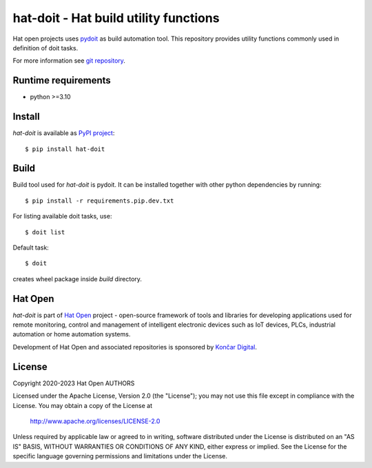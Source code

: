.. _pydoit: https://pydoit.org
.. _git repository: https://github.com/hat-open/hat-doit.git
.. _PyPI project: https://pypi.org/project/hat-doit
.. _Hat Open: https://hat-open.com
.. _Končar Digital: https://www.koncar.hr/en


hat-doit - Hat build utility functions
======================================

Hat open projects uses `pydoit`_ as build automation tool. This repository
provides utility functions commonly used in definition of doit tasks.

For more information see `git repository`_.


Runtime requirements
--------------------

* python >=3.10


Install
-------

`hat-doit` is available as `PyPI project`_::

    $ pip install hat-doit


Build
-----

Build tool used for `hat-doit` is pydoit. It can be installed together with
other python dependencies by running::

    $ pip install -r requirements.pip.dev.txt

For listing available doit tasks, use::

    $ doit list

Default task::

    $ doit

creates wheel package inside `build` directory.


Hat Open
--------

`hat-doit` is part of `Hat Open`_ project - open-source framework of tools
and libraries for developing applications used for remote monitoring, control
and management of intelligent electronic devices such as IoT devices, PLCs,
industrial automation or home automation systems.

Development of Hat Open and associated repositories is sponsored by
`Končar Digital`_.


License
-------

Copyright 2020-2023 Hat Open AUTHORS

Licensed under the Apache License, Version 2.0 (the "License");
you may not use this file except in compliance with the License.
You may obtain a copy of the License at

    http://www.apache.org/licenses/LICENSE-2.0

Unless required by applicable law or agreed to in writing, software
distributed under the License is distributed on an "AS IS" BASIS,
WITHOUT WARRANTIES OR CONDITIONS OF ANY KIND, either express or implied.
See the License for the specific language governing permissions and
limitations under the License.

